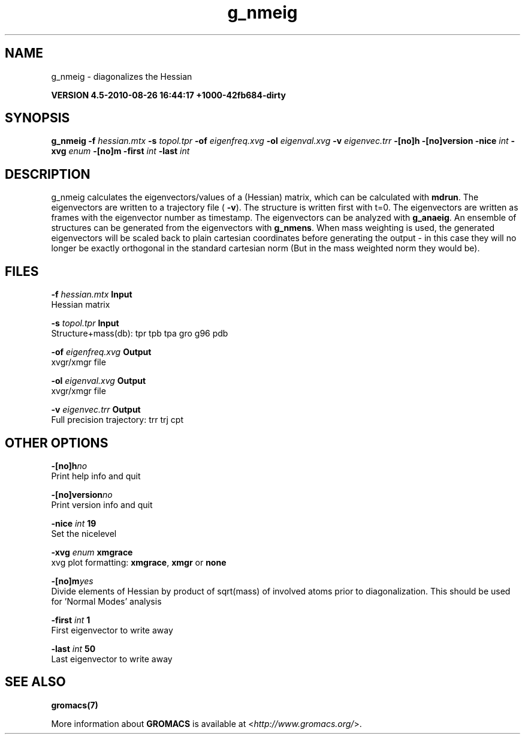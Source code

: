 .TH g_nmeig 1 "Thu 26 Aug 2010" "" "GROMACS suite, VERSION 4.5-2010-08-26 16:44:17 +1000-42fb684-dirty"
.SH NAME
g_nmeig - diagonalizes the Hessian 

.B VERSION 4.5-2010-08-26 16:44:17 +1000-42fb684-dirty
.SH SYNOPSIS
\f3g_nmeig\fP
.BI "\-f" " hessian.mtx "
.BI "\-s" " topol.tpr "
.BI "\-of" " eigenfreq.xvg "
.BI "\-ol" " eigenval.xvg "
.BI "\-v" " eigenvec.trr "
.BI "\-[no]h" ""
.BI "\-[no]version" ""
.BI "\-nice" " int "
.BI "\-xvg" " enum "
.BI "\-[no]m" ""
.BI "\-first" " int "
.BI "\-last" " int "
.SH DESCRIPTION
\&g_nmeig calculates the eigenvectors/values of a (Hessian) matrix,
\&which can be calculated with \fB mdrun\fR.
\&The eigenvectors are written to a trajectory file (\fB \-v\fR).
\&The structure is written first with t=0. The eigenvectors
\&are written as frames with the eigenvector number as timestamp.
\&The eigenvectors can be analyzed with \fB g_anaeig\fR.
\&An ensemble of structures can be generated from the eigenvectors with
\&\fB g_nmens\fR. When mass weighting is used, the generated eigenvectors
\&will be scaled back to plain cartesian coordinates before generating the
\&output \- in this case they will no longer be exactly orthogonal in the
\&standard cartesian norm (But in the mass weighted norm they would be).
.SH FILES
.BI "\-f" " hessian.mtx" 
.B Input
 Hessian matrix 

.BI "\-s" " topol.tpr" 
.B Input
 Structure+mass(db): tpr tpb tpa gro g96 pdb 

.BI "\-of" " eigenfreq.xvg" 
.B Output
 xvgr/xmgr file 

.BI "\-ol" " eigenval.xvg" 
.B Output
 xvgr/xmgr file 

.BI "\-v" " eigenvec.trr" 
.B Output
 Full precision trajectory: trr trj cpt 

.SH OTHER OPTIONS
.BI "\-[no]h"  "no    "
 Print help info and quit

.BI "\-[no]version"  "no    "
 Print version info and quit

.BI "\-nice"  " int" " 19" 
 Set the nicelevel

.BI "\-xvg"  " enum" " xmgrace" 
 xvg plot formatting: \fB xmgrace\fR, \fB xmgr\fR or \fB none\fR

.BI "\-[no]m"  "yes   "
 Divide elements of Hessian by product of sqrt(mass) of involved atoms prior to diagonalization. This should be used for 'Normal Modes' analysis

.BI "\-first"  " int" " 1" 
 First eigenvector to write away

.BI "\-last"  " int" " 50" 
 Last eigenvector to write away

.SH SEE ALSO
.BR gromacs(7)

More information about \fBGROMACS\fR is available at <\fIhttp://www.gromacs.org/\fR>.
